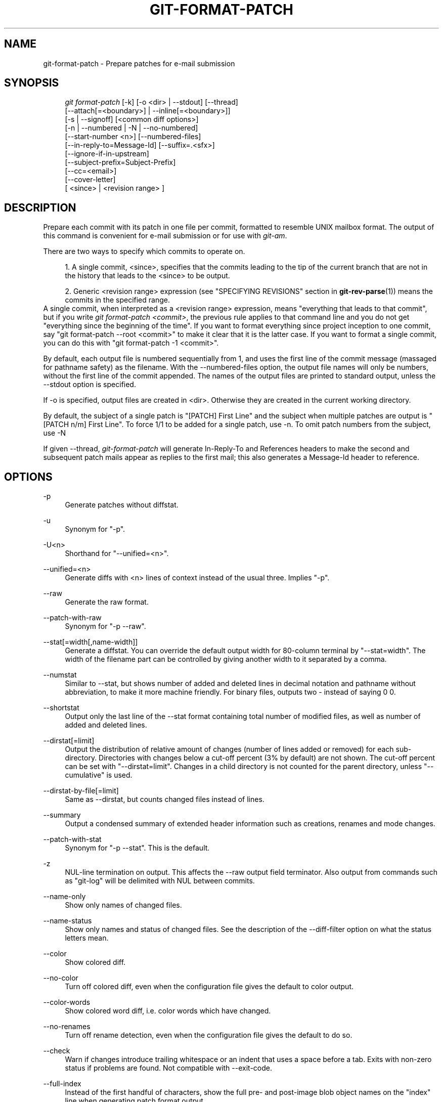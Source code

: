 .\"     Title: git-format-patch
.\"    Author: 
.\" Generator: DocBook XSL Stylesheets v1.73.2 <http://docbook.sf.net/>
.\"      Date: 12/10/2008
.\"    Manual: Git Manual
.\"    Source: Git 1.6.0.3.618.g55080
.\"
.TH "GIT\-FORMAT\-PATCH" "1" "12/10/2008" "Git 1\.6\.0\.3\.618\.g55080" "Git Manual"
.\" disable hyphenation
.nh
.\" disable justification (adjust text to left margin only)
.ad l
.SH "NAME"
git-format-patch - Prepare patches for e-mail submission
.SH "SYNOPSIS"
.sp
.RS 4
.nf
\fIgit format\-patch\fR [\-k] [\-o <dir> | \-\-stdout] [\-\-thread]
                   [\-\-attach[=<boundary>] | \-\-inline[=<boundary>]]
                   [\-s | \-\-signoff] [<common diff options>]
                   [\-n | \-\-numbered | \-N | \-\-no\-numbered]
                   [\-\-start\-number <n>] [\-\-numbered\-files]
                   [\-\-in\-reply\-to=Message\-Id] [\-\-suffix=\.<sfx>]
                   [\-\-ignore\-if\-in\-upstream]
                   [\-\-subject\-prefix=Subject\-Prefix]
                   [\-\-cc=<email>]
                   [\-\-cover\-letter]
                   [ <since> | <revision range> ]
.fi
.RE
.SH "DESCRIPTION"
Prepare each commit with its patch in one file per commit, formatted to resemble UNIX mailbox format\. The output of this command is convenient for e\-mail submission or for use with \fIgit\-am\fR\.

There are two ways to specify which commits to operate on\.

.sp
.RS 4
\h'-04' 1.\h'+02'A single commit, <since>, specifies that the commits leading to the tip of the current branch that are not in the history that leads to the <since> to be output\.
.RE
.sp
.RS 4
\h'-04' 2.\h'+02'Generic <revision range> expression (see "SPECIFYING REVISIONS" section in \fBgit-rev-parse\fR(1)) means the commits in the specified range\.
.RE
A single commit, when interpreted as a <revision range> expression, means "everything that leads to that commit", but if you write \fIgit format\-patch <commit>\fR, the previous rule applies to that command line and you do not get "everything since the beginning of the time"\. If you want to format everything since project inception to one commit, say "git format\-patch \-\-root <commit>" to make it clear that it is the latter case\. If you want to format a single commit, you can do this with "git format\-patch \-1 <commit>"\.

By default, each output file is numbered sequentially from 1, and uses the first line of the commit message (massaged for pathname safety) as the filename\. With the \-\-numbered\-files option, the output file names will only be numbers, without the first line of the commit appended\. The names of the output files are printed to standard output, unless the \-\-stdout option is specified\.

If \-o is specified, output files are created in <dir>\. Otherwise they are created in the current working directory\.

By default, the subject of a single patch is "[PATCH] First Line" and the subject when multiple patches are output is "[PATCH n/m] First Line"\. To force 1/1 to be added for a single patch, use \-n\. To omit patch numbers from the subject, use \-N

If given \-\-thread, \fIgit\-format\-patch\fR will generate In\-Reply\-To and References headers to make the second and subsequent patch mails appear as replies to the first mail; this also generates a Message\-Id header to reference\.
.SH "OPTIONS"
.PP
\-p
.RS 4
Generate patches without diffstat\.
.RE
.PP
\-u
.RS 4
Synonym for "\-p"\.
.RE
.PP
\-U<n>
.RS 4
Shorthand for "\-\-unified=<n>"\.
.RE
.PP
\-\-unified=<n>
.RS 4
Generate diffs with <n> lines of context instead of the usual three\. Implies "\-p"\.
.RE
.PP
\-\-raw
.RS 4
Generate the raw format\.
.RE
.PP
\-\-patch\-with\-raw
.RS 4
Synonym for "\-p \-\-raw"\.
.RE
.PP
\-\-stat[=width[,name\-width]]
.RS 4
Generate a diffstat\. You can override the default output width for 80\-column terminal by "\-\-stat=width"\. The width of the filename part can be controlled by giving another width to it separated by a comma\.
.RE
.PP
\-\-numstat
.RS 4
Similar to \-\-stat, but shows number of added and deleted lines in decimal notation and pathname without abbreviation, to make it more machine friendly\. For binary files, outputs two \- instead of saying 0 0\.
.RE
.PP
\-\-shortstat
.RS 4
Output only the last line of the \-\-stat format containing total number of modified files, as well as number of added and deleted lines\.
.RE
.PP
\-\-dirstat[=limit]
.RS 4
Output the distribution of relative amount of changes (number of lines added or removed) for each sub\-directory\. Directories with changes below a cut\-off percent (3% by default) are not shown\. The cut\-off percent can be set with "\-\-dirstat=limit"\. Changes in a child directory is not counted for the parent directory, unless "\-\-cumulative" is used\.
.RE
.PP
\-\-dirstat\-by\-file[=limit]
.RS 4
Same as \-\-dirstat, but counts changed files instead of lines\.
.RE
.PP
\-\-summary
.RS 4
Output a condensed summary of extended header information such as creations, renames and mode changes\.
.RE
.PP
\-\-patch\-with\-stat
.RS 4
Synonym for "\-p \-\-stat"\. This is the default\.
.RE
.PP
\-z
.RS 4
NUL\-line termination on output\. This affects the \-\-raw output field terminator\. Also output from commands such as "git\-log" will be delimited with NUL between commits\.
.RE
.PP
\-\-name\-only
.RS 4
Show only names of changed files\.
.RE
.PP
\-\-name\-status
.RS 4
Show only names and status of changed files\. See the description of the \-\-diff\-filter option on what the status letters mean\.
.RE
.PP
\-\-color
.RS 4
Show colored diff\.
.RE
.PP
\-\-no\-color
.RS 4
Turn off colored diff, even when the configuration file gives the default to color output\.
.RE
.PP
\-\-color\-words
.RS 4
Show colored word diff, i\.e\. color words which have changed\.
.RE
.PP
\-\-no\-renames
.RS 4
Turn off rename detection, even when the configuration file gives the default to do so\.
.RE
.PP
\-\-check
.RS 4
Warn if changes introduce trailing whitespace or an indent that uses a space before a tab\. Exits with non\-zero status if problems are found\. Not compatible with \-\-exit\-code\.
.RE
.PP
\-\-full\-index
.RS 4
Instead of the first handful of characters, show the full pre\- and post\-image blob object names on the "index" line when generating patch format output\.
.RE
.PP
\-\-binary
.RS 4
In addition to \-\-full\-index, output "binary diff" that can be applied with "git apply"\.
.RE
.PP
\-\-abbrev[=<n>]
.RS 4
Instead of showing the full 40\-byte hexadecimal object name in diff\-raw format output and diff\-tree header lines, show only handful hexdigits prefix\. This is independent of \-\-full\-index option above, which controls the diff\-patch output format\. Non default number of digits can be specified with \-\-abbrev=<n>\.
.RE
.PP
\-B
.RS 4
Break complete rewrite changes into pairs of delete and create\.
.RE
.PP
\-M
.RS 4
Detect renames\.
.RE
.PP
\-C
.RS 4
Detect copies as well as renames\. See also \-\-find\-copies\-harder\.
.RE
.PP
\-\-diff\-filter=[ACDMRTUXB*]
.RS 4
Select only files that are Added (A), Copied (C), Deleted (D), Modified (M), Renamed (R), have their type (i\.e\. regular file, symlink, submodule, \&...) changed (T), are Unmerged (U), are Unknown (X), or have had their pairing Broken (B)\. Any combination of the filter characters may be used\. When * (All\-or\-none) is added to the combination, all paths are selected if there is any file that matches other criteria in the comparison; if there is no file that matches other criteria, nothing is selected\.
.RE
.PP
\-\-find\-copies\-harder
.RS 4
For performance reasons, by default, \-C option finds copies only if the original file of the copy was modified in the same changeset\. This flag makes the command inspect unmodified files as candidates for the source of copy\. This is a very expensive operation for large projects, so use it with caution\. Giving more than one \-C option has the same effect\.
.RE
.PP
\-l<num>
.RS 4
\-M and \-C options require O(n^2) processing time where n is the number of potential rename/copy targets\. This option prevents rename/copy detection from running if the number of rename/copy targets exceeds the specified number\.
.RE
.PP
\-S<string>
.RS 4
Look for differences that contain the change in <string>\.
.RE
.PP
\-\-pickaxe\-all
.RS 4
When \-S finds a change, show all the changes in that changeset, not just the files that contain the change in <string>\.
.RE
.PP
\-\-pickaxe\-regex
.RS 4
Make the <string> not a plain string but an extended POSIX regex to match\.
.RE
.PP
\-O<orderfile>
.RS 4
Output the patch in the order specified in the <orderfile>, which has one shell glob pattern per line\.
.RE
.PP
\-R
.RS 4
Swap two inputs; that is, show differences from index or on\-disk file to tree contents\.
.RE
.PP
\-\-relative[=<path>]
.RS 4
When run from a subdirectory of the project, it can be told to exclude changes outside the directory and show pathnames relative to it with this option\. When you are not in a subdirectory (e\.g\. in a bare repository), you can name which subdirectory to make the output relative to by giving a <path> as an argument\.
.RE
.PP
\-\-text
.RS 4
Treat all files as text\.
.RE
.PP
\-a
.RS 4
Shorthand for "\-\-text"\.
.RE
.PP
\-\-ignore\-space\-at\-eol
.RS 4
Ignore changes in whitespace at EOL\.
.RE
.PP
\-\-ignore\-space\-change
.RS 4
Ignore changes in amount of whitespace\. This ignores whitespace at line end, and considers all other sequences of one or more whitespace characters to be equivalent\.
.RE
.PP
\-b
.RS 4
Shorthand for "\-\-ignore\-space\-change"\.
.RE
.PP
\-\-ignore\-all\-space
.RS 4
Ignore whitespace when comparing lines\. This ignores differences even if one line has whitespace where the other line has none\.
.RE
.PP
\-w
.RS 4
Shorthand for "\-\-ignore\-all\-space"\.
.RE
.PP
\-\-exit\-code
.RS 4
Make the program exit with codes similar to diff(1)\. That is, it exits with 1 if there were differences and 0 means no differences\.
.RE
.PP
\-\-quiet
.RS 4
Disable all output of the program\. Implies \-\-exit\-code\.
.RE
.PP
\-\-ext\-diff
.RS 4
Allow an external diff helper to be executed\. If you set an external diff driver with \fBgitattributes\fR(5), you need to use this option with \fBgit-log\fR(1) and friends\.
.RE
.PP
\-\-no\-ext\-diff
.RS 4
Disallow external diff drivers\.
.RE
.PP
\-\-ignore\-submodules
.RS 4
Ignore changes to submodules in the diff generation\.
.RE
.PP
\-\-src\-prefix=<prefix>
.RS 4
Show the given source prefix instead of "a/"\.
.RE
.PP
\-\-dst\-prefix=<prefix>
.RS 4
Show the given destination prefix instead of "b/"\.
.RE
.PP
\-\-no\-prefix
.RS 4
Do not show any source or destination prefix\.
.RE
For more detailed explanation on these common options, see also \fBgitdiffcore\fR(7)\.
.PP
\-<n>
.RS 4
Limits the number of patches to prepare\.
.RE
.PP
\-o <dir>, \-\-output\-directory <dir>
.RS 4
Use <dir> to store the resulting files, instead of the current working directory\.
.RE
.PP
\-n, \-\-numbered
.RS 4
Name output in \fI[PATCH n/m]\fR format, even with a single patch\.
.RE
.PP
\-N, \-\-no\-numbered
.RS 4
Name output in \fI[PATCH]\fR format\.
.RE
.PP
\-\-start\-number <n>
.RS 4
Start numbering the patches at <n> instead of 1\.
.RE
.PP
\-\-numbered\-files
.RS 4
Output file names will be a simple number sequence without the default first line of the commit appended\. Mutually exclusive with the \-\-stdout option\.
.RE
.PP
\-k, \-\-keep\-subject
.RS 4
Do not strip/add \fI[PATCH]\fR from the first line of the commit log message\.
.RE
.PP
\-s, \-\-signoff
.RS 4
Add Signed\-off\-by: line to the commit message, using the committer identity of yourself\.
.RE
.PP
\-\-stdout
.RS 4
Print all commits to the standard output in mbox format, instead of creating a file for each one\.
.RE
.PP
\-\-attach[=<boundary>]
.RS 4
Create multipart/mixed attachment, the first part of which is the commit message and the patch itself in the second part, with "Content\-Disposition: attachment"\.
.RE
.PP
\-\-inline[=<boundary>]
.RS 4
Create multipart/mixed attachment, the first part of which is the commit message and the patch itself in the second part, with "Content\-Disposition: inline"\.
.RE
.PP
\-\-thread
.RS 4
Add In\-Reply\-To and References headers to make the second and subsequent mails appear as replies to the first\. Also generates the Message\-Id header to reference\.
.RE
.PP
\-\-in\-reply\-to=Message\-Id
.RS 4
Make the first mail (or all the mails with \-\-no\-thread) appear as a reply to the given Message\-Id, which avoids breaking threads to provide a new patch series\.
.RE
.PP
\-\-ignore\-if\-in\-upstream
.RS 4
Do not include a patch that matches a commit in <until>\.\.<since>\. This will examine all patches reachable from <since> but not from <until> and compare them with the patches being generated, and any patch that matches is ignored\.
.RE
.PP
\-\-subject\-prefix=<Subject\-Prefix>
.RS 4
Instead of the standard \fI[PATCH]\fR prefix in the subject line, instead use \fI[<Subject\-Prefix>]\fR\. This allows for useful naming of a patch series, and can be combined with the \-\-numbered option\.
.RE
.PP
\-\-cc=<email>
.RS 4
Add a "Cc:" header to the email headers\. This is in addition to any configured headers, and may be used multiple times\.
.RE
.PP
\-\-cover\-letter
.RS 4
In addition to the patches, generate a cover letter file containing the shortlog and the overall diffstat\. You can fill in a description in the file before sending it out\.
.RE
.PP
\-\-suffix=\.<sfx>
.RS 4
Instead of using \.patch as the suffix for generated filenames, use specified suffix\. A common alternative is \-\-suffix=\.txt\.

Note that you would need to include the leading dot \. if you want a filename like 0001\-description\-of\-my\-change\.patch, and the first letter does not have to be a dot\. Leaving it empty would not add any suffix\.
.RE
.PP
\-\-no\-binary
.RS 4
Don\'t output contents of changes in binary files, just take note that they differ\. Note that this disable the patch to be properly applied\. By default the contents of changes in those files are encoded in the patch\.
.RE
.SH "CONFIGURATION"
You can specify extra mail header lines to be added to each message in the repository configuration, new defaults for the subject prefix and file suffix, and number patches when outputting more than one\.

.sp
.RS 4
.nf

\.ft C
[format]
        headers = "Organization: git\-foo\en"
        subjectprefix = CHANGE
        suffix = \.txt
        numbered = auto
        cc = <email>
\.ft

.fi
.RE
.SH "EXAMPLES"
.sp
.RS 4
\h'-04'\(bu\h'+03'Extract commits between revisions R1 and R2, and apply them on top of the current branch using \fIgit\-am\fR to cherry\-pick them:

.sp
.RS 4
.nf

\.ft C
$ git format\-patch \-k \-\-stdout R1\.\.R2 | git am \-3 \-k
\.ft

.fi
.RE
.RE
.sp
.RS 4
\h'-04'\(bu\h'+03'Extract all commits which are in the current branch but not in the origin branch:

.sp
.RS 4
.nf

\.ft C
$ git format\-patch origin
\.ft

.fi
.RE
For each commit a separate file is created in the current directory\.
.RE
.sp
.RS 4
\h'-04'\(bu\h'+03'Extract all commits that lead to \fIorigin\fR since the inception of the project:

.sp
.RS 4
.nf

\.ft C
$ git format\-patch \-\-root origin
\.ft

.fi
.RE
.RE
.sp
.RS 4
\h'-04'\(bu\h'+03'The same as the previous one:

.sp
.RS 4
.nf

\.ft C
$ git format\-patch \-M \-B origin
\.ft

.fi
.RE
Additionally, it detects and handles renames and complete rewrites intelligently to produce a renaming patch\. A renaming patch reduces the amount of text output, and generally makes it easier to review it\. Note that the "patch" program does not understand renaming patches, so use it only when you know the recipient uses git to apply your patch\.
.RE
.sp
.RS 4
\h'-04'\(bu\h'+03'Extract three topmost commits from the current branch and format them as e\-mailable patches:

.sp
.RS 4
.nf

\.ft C
$ git format\-patch \-3
\.ft

.fi
.RE
.RE
.SH "SEE ALSO"
\fBgit-am\fR(1), \fBgit-send-email\fR(1)
.SH "AUTHOR"
Written by Junio C Hamano <gitster@pobox\.com>
.SH "DOCUMENTATION"
Documentation by Junio C Hamano and the git\-list <git@vger\.kernel\.org>\.
.SH "GIT"
Part of the \fBgit\fR(1) suite


